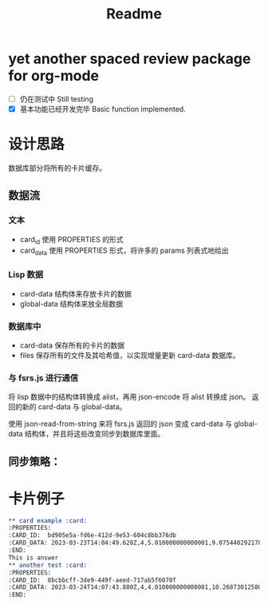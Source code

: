#+title: Readme
* yet another spaced review package for org-mode
- [ ] 仍在测试中 Still testing
- [X] 基本功能已经开发完毕 Basic function implemented.
* 设计思路
数据库部分将所有的卡片缓存。
** 数据流
*** 文本
- card_id 使用 PROPERTIES 的形式
- card_data 使用 PROPERTIES 形式，将许多的 params 列表式地给出
*** Lisp 数据
- card-data 结构体来存放卡片的数据
- global-data 结构体来放全局数据
*** 数据库中
- card-data 保存所有的卡片的数据
- files 保存所有的文件及其哈希值，以实现增量更新 card-data 数据库。
*** 与 fsrs.js 进行通信
将 lisp 数据中的结构体转换成 alist，再用 json-encode 将 alist 转换成 json。
返回的新的 card-data 与 global-data。

使用 json-read-from-string 来将 fsrs.js 返回的 json 变成 card-data 与 global-data 结构体，并且将这些改变同步到数据库里面。
** 同步策略：
* 卡片例子
#+begin_src org
,** card example :card:
:PROPERTIES:
:CARD_ID:  bd905e5a-fd6e-412d-9e53-604c8bb376db
:CARD_DATA: 2023-03-23T14:04:49.628Z,4,5.010000000000001,9.075440292178332,0.81,1,0,2,2023-03-14T14:04:49.624Z
:END:
This is answer
,** another test :card:
:PROPERTIES:
:CARD_ID:  8bcbbcff-3de9-449f-aeed-717ab5f6070f
:CARD_DATA: 2023-03-24T14:07:43.800Z,4,4.010000000000001,10.268730125807526,0.81,2,0,2,2023-03-14T14:07:43.800Z
:END:
#+end_src
